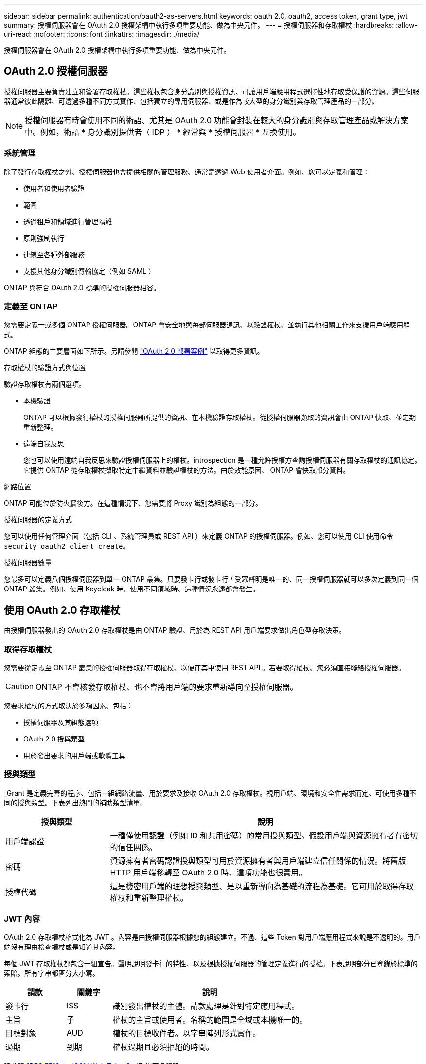 ---
sidebar: sidebar 
permalink: authentication/oauth2-as-servers.html 
keywords: oauth 2.0, oauth2, access token, grant type, jwt 
summary: 授權伺服器會在 OAuth 2.0 授權架構中執行多項重要功能、做為中央元件。 
---
= 授權伺服器和存取權杖
:hardbreaks:
:allow-uri-read: 
:nofooter: 
:icons: font
:linkattrs: 
:imagesdir: ./media/


[role="lead"]
授權伺服器會在 OAuth 2.0 授權架構中執行多項重要功能、做為中央元件。



== OAuth 2.0 授權伺服器

授權伺服器主要負責建立和簽署存取權杖。這些權杖包含身分識別與授權資訊、可讓用戶端應用程式選擇性地存取受保護的資源。這些伺服器通常彼此隔離、可透過多種不同方式實作、包括獨立的專用伺服器、或是作為較大型的身分識別與存取管理產品的一部分。


NOTE: 授權伺服器有時會使用不同的術語、尤其是 OAuth 2.0 功能會封裝在較大的身分識別與存取管理產品或解決方案中。例如，術語 * 身分識別提供者（ IDP ） * 經常與 * 授權伺服器 * 互換使用。



=== 系統管理

除了發行存取權杖之外、授權伺服器也會提供相關的管理服務、通常是透過 Web 使用者介面。例如、您可以定義和管理：

* 使用者和使用者驗證
* 範圍
* 透過租戶和領域進行管理隔離
* 原則強制執行
* 連線至各種外部服務
* 支援其他身分識別傳輸協定（例如 SAML ）


ONTAP 與符合 OAuth 2.0 標準的授權伺服器相容。



=== 定義至 ONTAP

您需要定義一或多個 ONTAP 授權伺服器。ONTAP 會安全地與每部伺服器通訊、以驗證權杖、並執行其他相關工作來支援用戶端應用程式。

ONTAP 組態的主要層面如下所示。另請參閱 link:../authentication/oauth2-deployment-scenarios.html["OAuth 2.0 部署案例"] 以取得更多資訊。

.存取權杖的驗證方式與位置
驗證存取權杖有兩個選項。

* 本機驗證
+
ONTAP 可以根據發行權杖的授權伺服器所提供的資訊、在本機驗證存取權杖。從授權伺服器擷取的資訊會由 ONTAP 快取、並定期重新整理。

* 遠端自我反思
+
您也可以使用遠端自我反思來驗證授權伺服器上的權杖。introspection 是一種允許授權方查詢授權伺服器有關存取權杖的通訊協定。它提供 ONTAP 從存取權杖擷取特定中繼資料並驗證權杖的方法。由於效能原因、 ONTAP 會快取部分資料。



.網路位置
ONTAP 可能位於防火牆後方。在這種情況下、您需要將 Proxy 識別為組態的一部分。

.授權伺服器的定義方式
您可以使用任何管理介面（包括 CLI 、系統管理員或 REST API ）來定義 ONTAP 的授權伺服器。例如、您可以使用 CLI 使用命令 `security oauth2 client create`。

.授權伺服器數量
您最多可以定義八個授權伺服器到單一 ONTAP 叢集。只要發卡行或發卡行 / 受眾聲明是唯一的、同一授權伺服器就可以多次定義到同一個 ONTAP 叢集。例如、使用 Keycloak 時、使用不同領域時、這種情況永遠都會發生。



== 使用 OAuth 2.0 存取權杖

由授權伺服器發出的 OAuth 2.0 存取權杖是由 ONTAP 驗證、用於為 REST API 用戶端要求做出角色型存取決策。



=== 取得存取權杖

您需要從定義至 ONTAP 叢集的授權伺服器取得存取權杖、以便在其中使用 REST API 。若要取得權杖、您必須直接聯絡授權伺服器。


CAUTION: ONTAP 不會核發存取權杖、也不會將用戶端的要求重新導向至授權伺服器。

您要求權杖的方式取決於多項因素、包括：

* 授權伺服器及其組態選項
* OAuth 2.0 授與類型
* 用於發出要求的用戶端或軟體工具




=== 授與類型

_Grant 是定義完善的程序、包括一組網路流量、用於要求及接收 OAuth 2.0 存取權杖。視用戶端、環境和安全性需求而定、可使用多種不同的授與類型。下表列出熱門的補助類型清單。

[cols="25,75"]
|===
| 授與類型 | 說明 


| 用戶端認證 | 一種僅使用認證（例如 ID 和共用密碼）的常用授與類型。假設用戶端與資源擁有者有密切的信任關係。 


| 密碼 | 資源擁有者密碼認證授與類型可用於資源擁有者與用戶端建立信任關係的情況。將舊版 HTTP 用戶端移轉至 OAuth 2.0 時、這項功能也很實用。 


| 授權代碼 | 這是機密用戶端的理想授與類型、是以重新導向為基礎的流程為基礎。它可用於取得存取權杖和重新整理權杖。 
|===


=== JWT 內容

OAuth 2.0 存取權杖格式化為 JWT 。內容是由授權伺服器根據您的組態建立。不過、這些 Token 對用戶端應用程式來說是不透明的。用戶端沒有理由檢查權杖或是知道其內容。

每個 JWT 存取權杖都包含一組宣告。聲明說明發卡行的特性、以及根據授權伺服器的管理定義進行的授權。下表說明部分已登錄於標準的索賠。所有字串都區分大小寫。

[cols="20,15,65"]
|===
| 請款 | 關鍵字 | 說明 


| 發卡行 | ISS | 識別發出權杖的主體。請款處理是針對特定應用程式。 


| 主旨 | 子 | 權杖的主旨或使用者。名稱的範圍是全域或本機唯一的。 


| 目標對象 | AUD | 權杖的目標收件者。以字串陣列形式實作。 


| 過期 | 到期 | 權杖過期且必須拒絕的時間。 
|===
請參閱 https://www.rfc-editor.org/info/rfc7519["RFC 7519 ： JSON Web Token"^] 以取得更多資訊。
